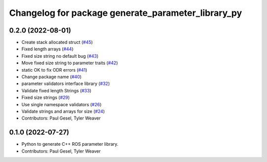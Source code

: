 ^^^^^^^^^^^^^^^^^^^^^^^^^^^^^^^^^^^^^^^^^^^^^^^^^^^
Changelog for package generate_parameter_library_py
^^^^^^^^^^^^^^^^^^^^^^^^^^^^^^^^^^^^^^^^^^^^^^^^^^^

0.2.0 (2022-08-01)
------------------
* Create stack allocated struct (`#45 <https://github.com/PickNikRobotics/generate_parameter_library/issues/45>`_)
* Fixed length arrays (`#44 <https://github.com/PickNikRobotics/generate_parameter_library/issues/44>`_)
* Fixed size string no default bug (`#43 <https://github.com/PickNikRobotics/generate_parameter_library/issues/43>`_)
* Move fixed size string to parameter traits (`#42 <https://github.com/PickNikRobotics/generate_parameter_library/issues/42>`_)
* static OK to fix ODR errors (`#41 <https://github.com/PickNikRobotics/generate_parameter_library/issues/41>`_)
* Change package name (`#40 <https://github.com/PickNikRobotics/generate_parameter_library/issues/40>`_)
* parameter validators interface library (`#32 <https://github.com/PickNikRobotics/generate_parameter_library/issues/32>`_)
* Validate fixed length Strings (`#33 <https://github.com/PickNikRobotics/generate_parameter_library/issues/33>`_)
* Fixed size strings (`#29 <https://github.com/PickNikRobotics/generate_parameter_library/issues/29>`_)
* Use single namespace validators (`#26 <https://github.com/PickNikRobotics/generate_parameter_library/issues/26>`_)
* Validate strings and arrays for size (`#24 <https://github.com/PickNikRobotics/generate_parameter_library/issues/24>`_)
* Contributors: Paul Gesel, Tyler Weaver

0.1.0 (2022-07-27)
------------------
* Python to generate C++ ROS parameter library.
* Contributors: Paul Gesel, Tyler Weaver
